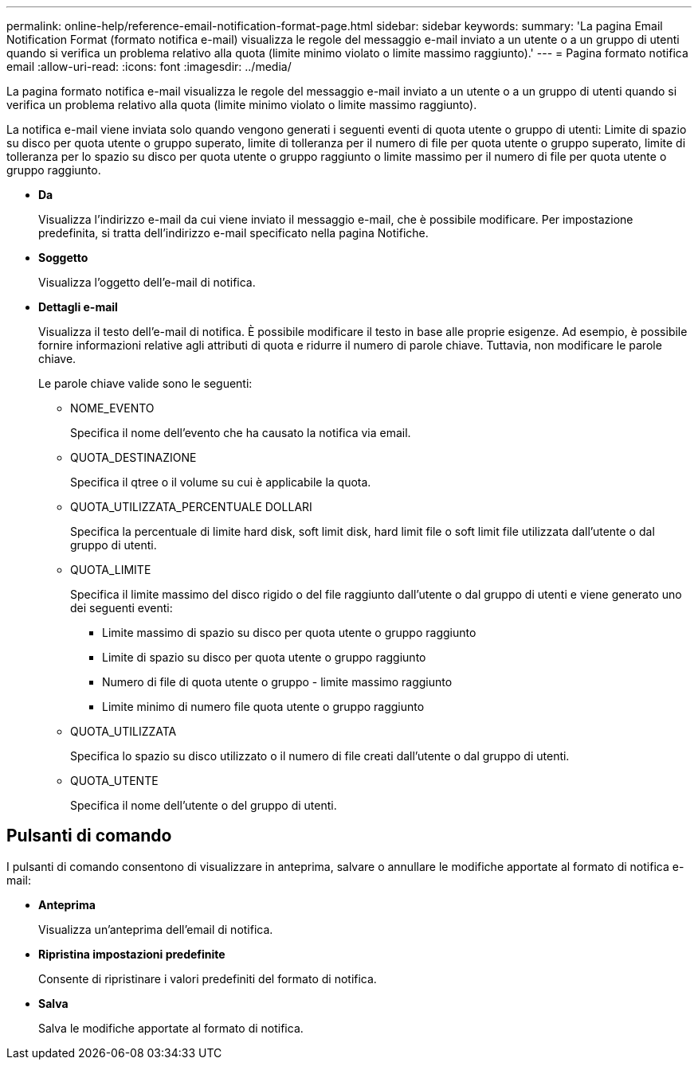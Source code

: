 ---
permalink: online-help/reference-email-notification-format-page.html 
sidebar: sidebar 
keywords:  
summary: 'La pagina Email Notification Format (formato notifica e-mail) visualizza le regole del messaggio e-mail inviato a un utente o a un gruppo di utenti quando si verifica un problema relativo alla quota (limite minimo violato o limite massimo raggiunto).' 
---
= Pagina formato notifica email
:allow-uri-read: 
:icons: font
:imagesdir: ../media/


[role="lead"]
La pagina formato notifica e-mail visualizza le regole del messaggio e-mail inviato a un utente o a un gruppo di utenti quando si verifica un problema relativo alla quota (limite minimo violato o limite massimo raggiunto).

La notifica e-mail viene inviata solo quando vengono generati i seguenti eventi di quota utente o gruppo di utenti: Limite di spazio su disco per quota utente o gruppo superato, limite di tolleranza per il numero di file per quota utente o gruppo superato, limite di tolleranza per lo spazio su disco per quota utente o gruppo raggiunto o limite massimo per il numero di file per quota utente o gruppo raggiunto.

* *Da*
+
Visualizza l'indirizzo e-mail da cui viene inviato il messaggio e-mail, che è possibile modificare. Per impostazione predefinita, si tratta dell'indirizzo e-mail specificato nella pagina Notifiche.

* *Soggetto*
+
Visualizza l'oggetto dell'e-mail di notifica.

* *Dettagli e-mail*
+
Visualizza il testo dell'e-mail di notifica. È possibile modificare il testo in base alle proprie esigenze. Ad esempio, è possibile fornire informazioni relative agli attributi di quota e ridurre il numero di parole chiave. Tuttavia, non modificare le parole chiave.

+
Le parole chiave valide sono le seguenti:

+
** NOME_EVENTO
+
Specifica il nome dell'evento che ha causato la notifica via email.

** QUOTA_DESTINAZIONE
+
Specifica il qtree o il volume su cui è applicabile la quota.

** QUOTA_UTILIZZATA_PERCENTUALE DOLLARI
+
Specifica la percentuale di limite hard disk, soft limit disk, hard limit file o soft limit file utilizzata dall'utente o dal gruppo di utenti.

** QUOTA_LIMITE
+
Specifica il limite massimo del disco rigido o del file raggiunto dall'utente o dal gruppo di utenti e viene generato uno dei seguenti eventi:

+
*** Limite massimo di spazio su disco per quota utente o gruppo raggiunto
*** Limite di spazio su disco per quota utente o gruppo raggiunto
*** Numero di file di quota utente o gruppo - limite massimo raggiunto
*** Limite minimo di numero file quota utente o gruppo raggiunto


** QUOTA_UTILIZZATA
+
Specifica lo spazio su disco utilizzato o il numero di file creati dall'utente o dal gruppo di utenti.

** QUOTA_UTENTE
+
Specifica il nome dell'utente o del gruppo di utenti.







== Pulsanti di comando

I pulsanti di comando consentono di visualizzare in anteprima, salvare o annullare le modifiche apportate al formato di notifica e-mail:

* *Anteprima*
+
Visualizza un'anteprima dell'email di notifica.

* *Ripristina impostazioni predefinite*
+
Consente di ripristinare i valori predefiniti del formato di notifica.

* *Salva*
+
Salva le modifiche apportate al formato di notifica.


